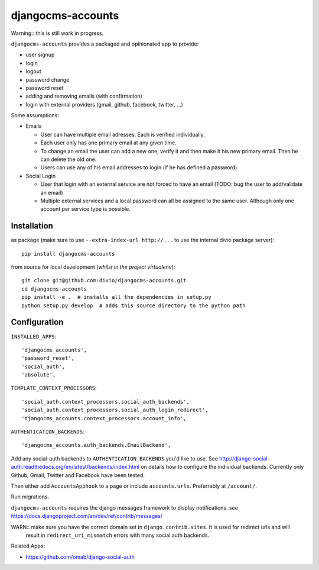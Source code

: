 ==================
djangocms-accounts
==================

Warning:: this is still work in progress.

``djangocms-accounts`` provides a packaged and opinionated app to provide:

* user signup
* login
* logout
* password change
* password reset
* adding and removing emails (with confirmation)
* login with external providers (gmail, github, facebook, twitter, ...)

Some assumptions:

* Emails

  * User can have multiple email adresses. Each is verified individually.
  * Each user only has one primary email at any given time.
  * To change an email the user can add a new one, verify it and then make it his new primary email. Then he can delete the old one.
  * Users can use any of his email addresses to login (if he has defined a password)

* Social Login

  * User that login with an external service are not forced to have an email (TODO: bug the user to add/validate an email)
  * Multiple external services and a local password can all be assigned to the same user. Although only one account per service type is possible.


Installation
============

as package (make sure to use ``--extra-index-url http://...`` to use the internal divio package server)::

    pip install djangocms-accounts


from source for local development (*whilst in the project virtualenv*)::

    git clone git@github.com:divio/djangocms-accounts.git
    cd djangocms-accounts
    pip install -e .  # installs all the dependencies in setup.py
    python setup.py develop  # adds this source directory to the python path


Configuration
=============

``INSTALLED_APPS``::

    'djangocms_accounts',
    'password_reset',
    'social_auth',
    'absolute',



``TEMPLATE_CONTEXT_PROCESSORS``::

    'social_auth.context_processors.social_auth_backends',
    'social_auth.context_processors.social_auth_login_redirect',
    'djangocms_accounts.context_processors.account_info',



``AUTHENTICATION_BACKENDS``::

    'djangocms_accounts.auth_backends.EmailBackend',


Add any social-auth backends to ``AUTHENTICATION_BACKENDS`` you'd like to use.
See http://django-social-auth.readthedocs.org/en/latest/backends/index.html on details how to configure the individual backends. Currently only
Github, Gmail, Twitter and Facebook have been tested.

Then either add ``AccountsApphook`` to a page or include ``accounts.urls``. Preferrably at ``/account/``.

Run migrations.

``djangocms-accounts`` requires the django messages framework to display notifications.
see https://docs.djangoproject.com/en/dev/ref/contrib/messages/


WARN:: make sure you have the correct domain set in ``django.contrib.sites``. It is used for redirect urls and will
       result in ``redirect_uri_mismatch`` errors with many social auth backends.


Related Apps:

* https://github.com/omab/django-social-auth

